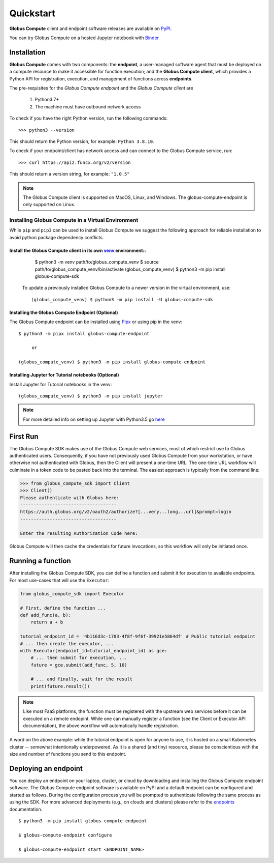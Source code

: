 Quickstart
==========

**Globus Compute** client and endpoint software releases are available on `PyPI <https://pypi.org/project/funcx/>`_.

You can try Globus Compute on a hosted Jupyter notebook with `Binder <https://mybinder.org/v2/gh/funcx-faas/examples/HEAD?filepath=notebooks%2FIntroduction.ipynb>`_


Installation
------------

**Globus Compute** comes with two components: the **endpoint**, a user-managed software agent that must be deployed on a compute resource to make it accessible for function execution; and the **Globus Compute client**, which provides a Python API for registration, execution, and management of functions across **endpoints**.

The pre-requisites for the `Globus Compute endpoint` and the `Globus Compute client` are

  1. Python3.7+
  2. The machine must have outbound network access

To check if you have the right Python version, run the following commands::

  >>> python3 --version

This should return the Python version, for example: ``Python 3.8.10``.

To check if your endpoint/client has network access and can connect to the Globus Compute service, run::

  >>> curl https://api2.funcx.org/v2/version

This should return a version string, for example: ``"1.0.5"``

.. note:: The Globus Compute client is supported on MacOS, Linux, and Windows. The globus-compute-endpoint
   is only supported on Linux.

Installing Globus Compute in a Virtual Environment
^^^^^^^^^^^^^^^^^^^^^^^^^^^^^^^^^^^^^^^^^^^^^^^^^^

While ``pip`` and ``pip3`` can be used to install Globus Compute we suggest the following approach
for reliable installation to avoid python package dependency conflicts.

Install the Globus Compute client in its own `venv <https://docs.python.org/3/tutorial/venv.html>`_ environment::
.................................................................................................................

    $ python3 -m venv path/to/globus_compute_venv
    $ source path/to/globus_compute_venv/bin/activate
    (globus_compute_venv) $ python3 -m pip install globus-compute-sdk

  To update a previously installed Globus Compute to a newer version in the virtual environment, use::

    (globus_compute_venv) $ python3 -m pip install -U globus-compute-sdk

Installing the Globus Compute Endpoint (Optional)
.................................................
The Globus Compute endpoint can be installed using `Pipx <https://pypa.github.io/pipx/installation/>`_ or using pip in the venv::

     $ python3 -m pipx install globus-compute-endpoint

          or

     (globus_compute_venv) $ python3 -m pip install globus-compute-endpoint

Installing Jupyter for Tutorial notebooks (Optional)
....................................................
Install Jupyter for Tutorial notebooks in the venv::

     (globus_compute_venv) $ python3 -m pip install jupyter


.. note:: For more detailed info on setting up Jupyter with Python3.5 go `here <https://jupyter.readthedocs.io/en/latest/install.html>`_


First Run
---------

The Globus Compute SDK makes use of the Globus Compute web services, most of which restrict use
to Globus authenticated users.  Consequently, if you have not previously used
Globus Compute from your workstation, or have otherwise not authenticated with Globus,
then the Client will present a one-time URL.  The one-time URL workflow
will culminate in a token code to be pasted back into the terminal.  The
easiest approach is typically from the command line:

.. code-block:: python

    >>> from globus_compute_sdk import Client
    >>> Client()
    Please authenticate with Globus here:
    ------------------------------------
    https://auth.globus.org/v2/oauth2/authorize?[...very...long...url]&prompt=login
    ------------------------------------

    Enter the resulting Authorization Code here:

Globus Compute will then cache the credentials for future invocations, so this workflow
will only be initiated once.

Running a function
------------------

After installing the Globus Compute SDK, you can define a function and submit it for
execution to available endpoints.  For most use-cases that will use the
``Executor``:

.. code-block:: python

    from globus_compute_sdk import Executor

    # First, define the function ...
    def add_func(a, b):
        return a + b

    tutorial_endpoint_id = '4b116d3c-1703-4f8f-9f6f-39921e5864df' # Public tutorial endpoint
    # ... then create the executor, ...
    with Executor(endpoint_id=tutorial_endpoint_id) as gce:
        # ... then submit for execution, ...
        future = gce.submit(add_func, 5, 10)

        # ... and finally, wait for the result
        print(future.result())

.. note::
    Like most FaaS platforms, the function must be registered with the upstream
    web services before it can be executed on a remote endopint.  While one can
    manually register a function (see the Client or Executor API
    documentation), the above workflow will automatically handle registration.

A word on the above example: while the tutorial endpoint is open for anyone to
use, it is hosted on a small Kubernetes cluster -- somewhat intentionally
underpowered.  As it is a shared (and tiny) resource, please be conscientious
with the size and number of functions you send to this endpoint.

Deploying an endpoint
----------------------

You can deploy an endpoint on your laptop, cluster, or cloud
by downloading and installing the Globus Compute endpoint software.
The Globus Compute endpoint software is available on PyPI and a default
endpoint can be configured and started as follows. During the
configuration process you will be prompted to authenticate
following the same process as using the SDK.
For more advanced deployments (e.g., on clouds and clusters) please
refer to the `endpoints`_ documentation. ::

  $ python3 -m pip install globus-compute-endpoint

  $ globus-compute-endpoint configure

  $ globus-compute-endpoint start <ENDPOINT_NAME>


.. _endpoints: endpoints.html
